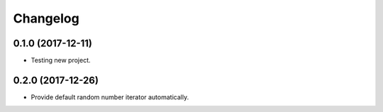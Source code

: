 
Changelog
=========

0.1.0 (2017-12-11)
------------------

* Testing new project.

0.2.0 (2017-12-26)
------------------

* Provide default random number iterator automatically.
